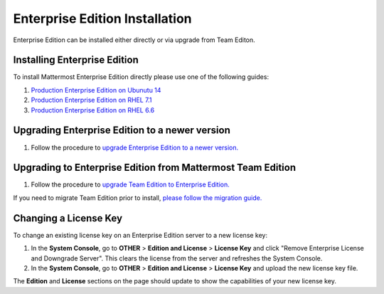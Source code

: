 ..  _ee-install:

Enterprise Edition Installation
===============================

Enterprise Edition can be installed either directly or via upgrade from Team Editon.

Installing Enterprise Edition 
---------------

To install Mattermost Enterprise Edition directly please use one of the following guides: 

1. `Production Enterprise Edition on Ubunutu 14 <http://docs.mattermost.com/install/ee-prod-ubuntu.html>`_
2. `Production Enterprise Edition on RHEL 7.1 <http://docs.mattermost.com/install/ee-prod-rhel-7.html>`_
3. `Production Enterprise Edition on RHEL 6.6 <http://docs.mattermost.com/install/ee-prod-rhel-6.html>`_

Upgrading Enterprise Edition to a newer version
---------------

1. Follow the procedure to `upgrade Enterprise Edition to a newer version. <https://docs.mattermost.com/administration/upgrade.html#upgrade-enterprise-edition>`_

Upgrading to Enterprise Edition from Mattermost Team Edition 
---------------

1. Follow the procedure to `upgrade Team Edition to Enterprise Edition. <http://docs.mattermost.com/administration/upgrade.html#upgrade-team-edition-to-enterprise-edition>`_

If you need to migrate Team Edition prior to install, `please follow the migration guide. <http://docs.mattermost.com/administration/migrating.html>`_

Changing a License Key
----------------------

To change an existing license key on an Enterprise Edition server to a new license key:

1. In the **System Console**, go to **OTHER** > **Edition and License** > **License Key** and click "Remove Enterprise License and Downgrade Server". This clears the license from the server and refreshes the System Console. 
2. In the **System Console**, go to **OTHER** > **Edition and License** > **License Key** and upload the new license key file.
   
The **Edition** and **License** sections on the page should update to show the capabilities of your new license key. 

